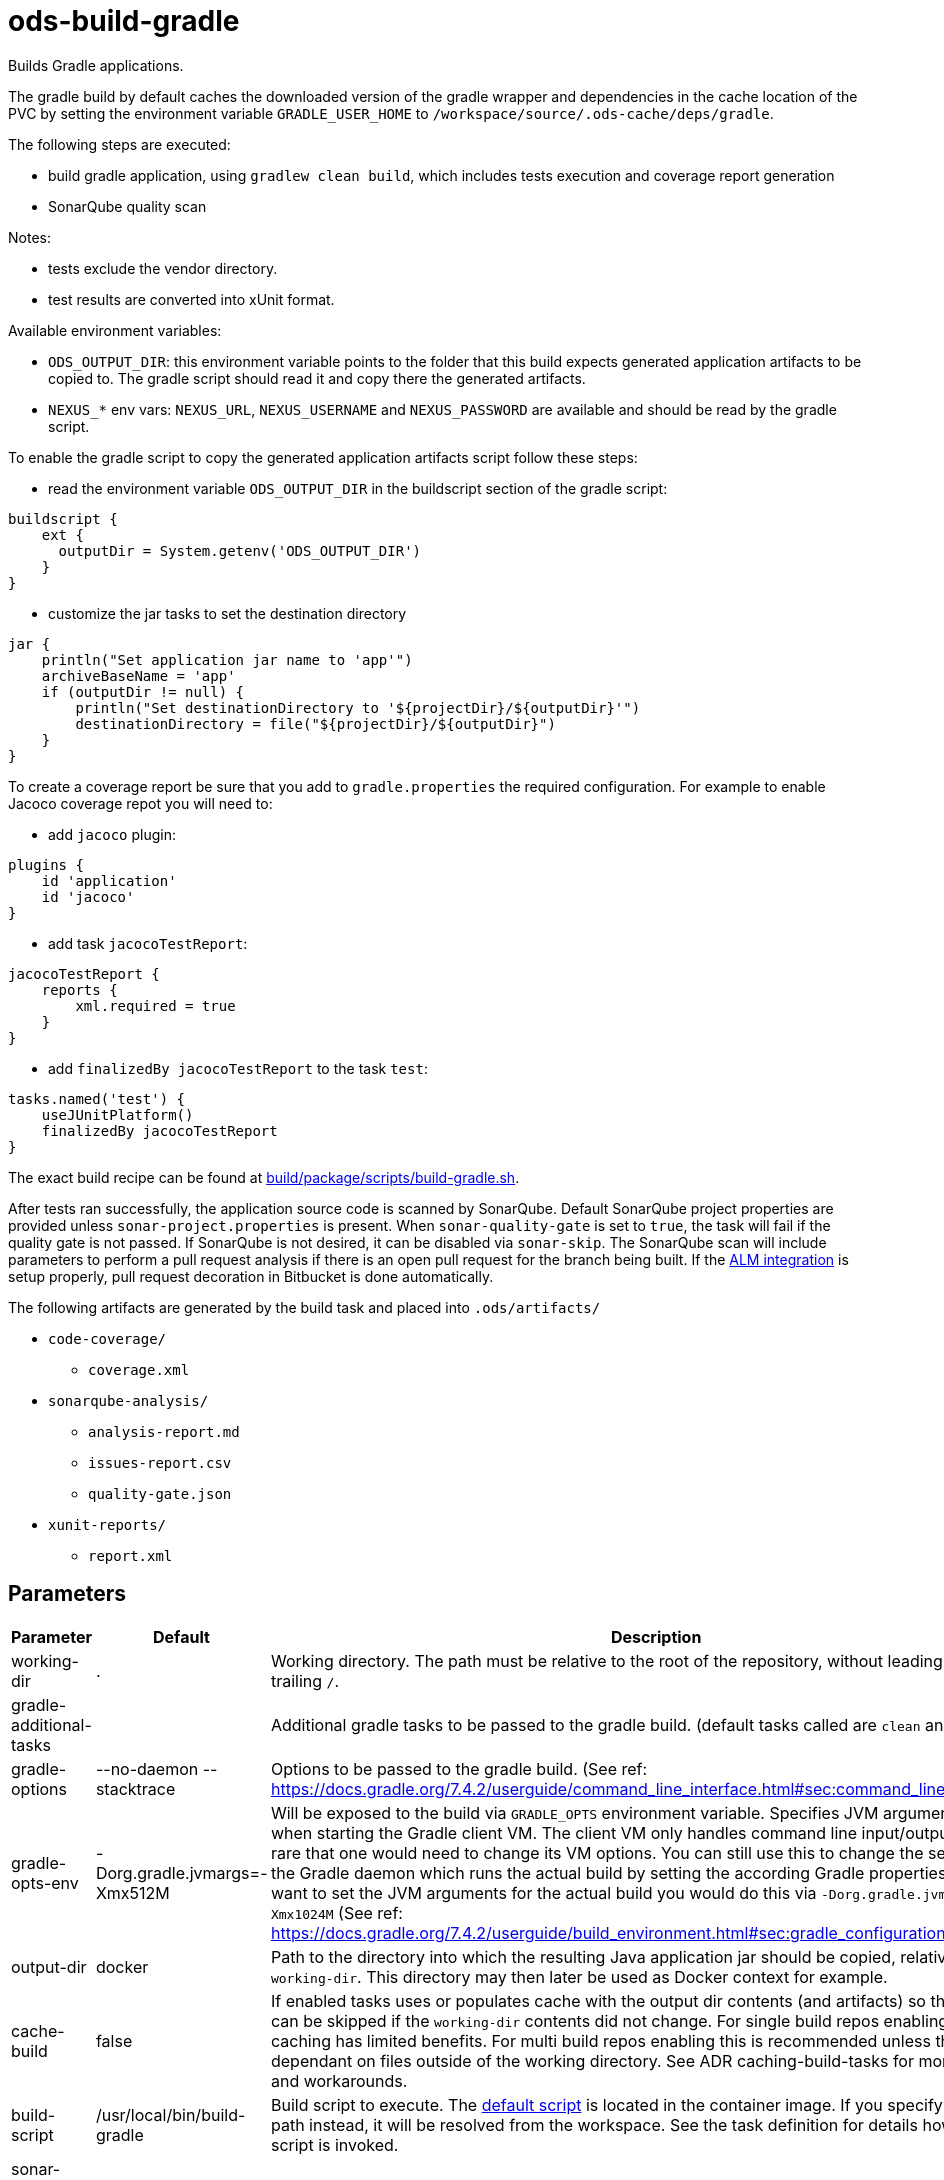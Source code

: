 // Document generated by internal/documentation/tasks.go from template.adoc.tmpl; DO NOT EDIT.

= ods-build-gradle

Builds Gradle applications.

The gradle build by default caches the downloaded version of the gradle wrapper and dependencies in the cache location of
the PVC by setting the environment variable `GRADLE_USER_HOME` to `/workspace/source/.ods-cache/deps/gradle`. 

The following steps are executed:

- build gradle application, using `gradlew clean build`, which includes tests execution and coverage report generation
- SonarQube quality scan

Notes:

- tests exclude the vendor directory.
- test results are converted into xUnit format.

Available environment variables:

- `ODS_OUTPUT_DIR`: this environment variable points to the folder
that this build expects generated application artifacts to be copied to.
The gradle script should read it and copy there the generated artifacts.
- `NEXUS_*` env vars: `NEXUS_URL`, `NEXUS_USERNAME` and `NEXUS_PASSWORD`
are available and should be read by the gradle script.

To enable the gradle script to copy the generated application artifacts script follow these steps:

- read the environment variable `ODS_OUTPUT_DIR` in the buildscript section of the gradle script:
```
buildscript {
    ext {
      outputDir = System.getenv('ODS_OUTPUT_DIR')
    }
}
```
- customize the jar tasks to set the destination directory
```
jar {
    println("Set application jar name to 'app'")
    archiveBaseName = 'app'
    if (outputDir != null) {
        println("Set destinationDirectory to '${projectDir}/${outputDir}'")
        destinationDirectory = file("${projectDir}/${outputDir}")
    }
}
```

To create a coverage report be sure that you add to `gradle.properties` the required
configuration. For example to enable Jacoco coverage repot you will need to:

- add `jacoco` plugin:
```
plugins {
    id 'application'
    id 'jacoco'
}
```
- add task `jacocoTestReport`:
```
jacocoTestReport {
    reports {
        xml.required = true
    }
}
```
- add `finalizedBy jacocoTestReport` to the task `test`:
```
tasks.named('test') {
    useJUnitPlatform()
    finalizedBy jacocoTestReport
}
```

The exact build recipe can be found at
link:https://github.com/opendevstack/ods-pipeline/blob/master/build/package/scripts/build-gradle.sh[build/package/scripts/build-gradle.sh].

After tests ran successfully, the application source code is scanned by SonarQube.
Default SonarQube project properties are provided unless `sonar-project.properties`
is present.
When `sonar-quality-gate` is set to `true`, the task will fail if the quality gate
is not passed. If SonarQube is not desired, it can be disabled via `sonar-skip`.
The SonarQube scan will include parameters to perform a pull request analysis if
there is an open pull request for the branch being built. If the
link:https://docs.sonarqube.org/latest/analysis/bitbucket-integration/[ALM integration]
is setup properly, pull request decoration in Bitbucket is done automatically.

The following artifacts are generated by the build task and placed into `.ods/artifacts/`

* `code-coverage/`
  ** `coverage.xml`
* `sonarqube-analysis/`
  ** `analysis-report.md`
  ** `issues-report.csv`
  ** `quality-gate.json`
* `xunit-reports/`
  ** `report.xml`


== Parameters

[cols="1,1,2"]
|===
| Parameter | Default | Description

| working-dir
| .
| Working directory. The path must be relative to the root of the repository,
without leading `./` and trailing `/`.



| gradle-additional-tasks
| 
| Additional gradle tasks to be passed to the gradle build. (default tasks called are `clean` and `build`).


| gradle-options
| --no-daemon --stacktrace
| Options to be passed to the gradle build. (See ref: https://docs.gradle.org/7.4.2/userguide/command_line_interface.html#sec:command_line_debugging)


| gradle-opts-env
| -Dorg.gradle.jvmargs=-Xmx512M
| Will be exposed to the build via `GRADLE_OPTS` environment variable. Specifies JVM arguments to use when starting the Gradle client VM. The client VM only handles command line input/output, so it is rare that one would need to change its VM options. You can still use this to change the settings for the Gradle daemon which runs the actual build by setting the according Gradle properties by `-D`. If you want to set the JVM arguments for the actual build you would do this via `-Dorg.gradle.jvmargs=-Xmx1024M` (See ref: https://docs.gradle.org/7.4.2/userguide/build_environment.html#sec:gradle_configuration_properties).


| output-dir
| docker
| Path to the directory into which the resulting Java application jar should be copied, relative to `working-dir`. This directory may then later be used as Docker context for example.


| cache-build
| false
| If enabled tasks uses or populates cache with the output dir contents (and artifacts) so that a build can be skipped if the `working-dir` contents did not change. For single build repos enabling build caching has limited benefits. For multi build repos enabling this is recommended unless the build is dependant on files outside of the working directory. See ADR caching-build-tasks for more details and workarounds.


| build-script
| /usr/local/bin/build-gradle
| Build script to execute. The link:https://github.com/opendevstack/ods-pipeline/blob/master/build/package/scripts/build-gradle.sh[default script] is located in the container image. If you specify a relative path instead, it will be resolved from the workspace. See the task definition for details how the build script is invoked.


| sonar-quality-gate
| false
| Whether the SonarQube quality gate needs to pass for the task to succeed.


| sonar-skip
| false
| Whether to skip SonarQube analysis or not.

|===

== Results

[cols="1,3"]
|===
| Name | Description

| build-reused-from-location
| The cache location that the build task used. If caching is not enabled this will be an empty string.

|===
